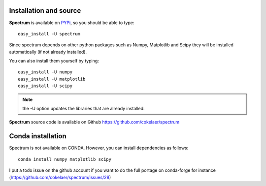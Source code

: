 Installation and source 
=========================

**Spectrum** is available on `PYPi <http://pypi.python.org/pypi>`_, so you should be able to type::

    easy_install -U spectrum 


Since spectrum depends on other python packages such as Numpy, Matplotlib and Scipy they will be installed automatically (if not already installed). 

You can also install them yourself by typing::

    easy_install -U numpy
    easy_install -U matplotlib
    easy_install -U scipy


.. note:: the -U option updates the libraries that are already installed.


**Spectrum** source code is available on Github https://github.com/cokelaer/spectrum


Conda installation
========================

Spectrum is not available on CONDA. However, you can install dependencies as
follows::

    conda install numpy matplotlib scipy 

I put a todo issue on the github account if you want to do the full portage on
conda-forge for instance (https://github.com/cokelaer/spectrum/issues/28)


